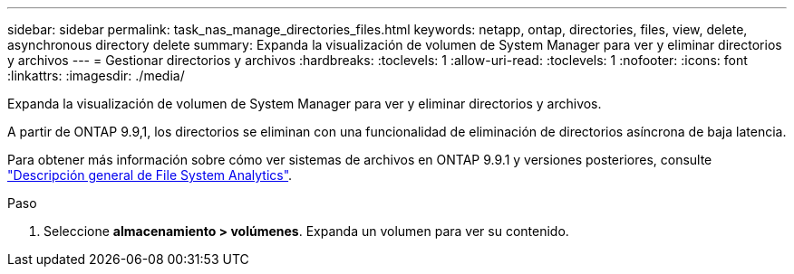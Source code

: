 ---
sidebar: sidebar 
permalink: task_nas_manage_directories_files.html 
keywords: netapp, ontap, directories, files, view, delete, asynchronous directory delete 
summary: Expanda la visualización de volumen de System Manager para ver y eliminar directorios y archivos 
---
= Gestionar directorios y archivos
:hardbreaks:
:toclevels: 1
:allow-uri-read: 
:toclevels: 1
:nofooter: 
:icons: font
:linkattrs: 
:imagesdir: ./media/


[role="lead"]
Expanda la visualización de volumen de System Manager para ver y eliminar directorios y archivos.

A partir de ONTAP 9.9,1, los directorios se eliminan con una funcionalidad de eliminación de directorios asíncrona de baja latencia.

Para obtener más información sobre cómo ver sistemas de archivos en ONTAP 9.9.1 y versiones posteriores, consulte link:concept_nas_file_system_analytics_overview.html["Descripción general de File System Analytics"].

.Paso
. Seleccione *almacenamiento > volúmenes*. Expanda un volumen para ver su contenido.

